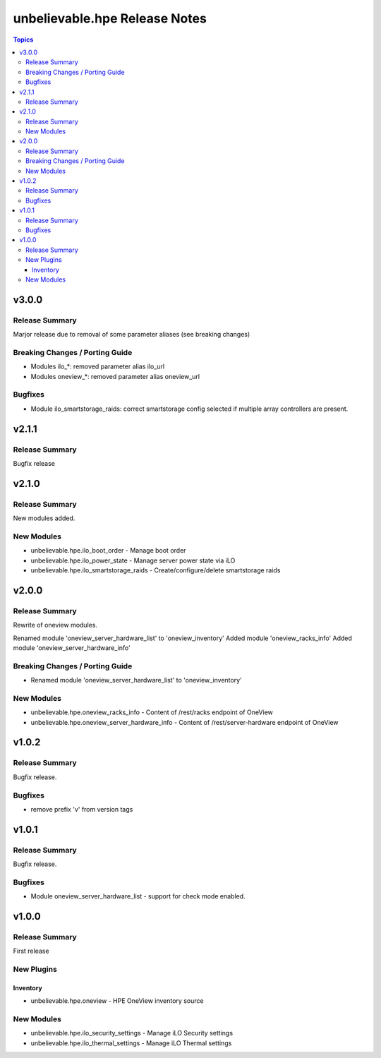 ==============================
unbelievable.hpe Release Notes
==============================

.. contents:: Topics


v3.0.0
======

Release Summary
---------------

Marjor release due to removal of some parameter aliases (see breaking changes)


Breaking Changes / Porting Guide
--------------------------------

- Modules ilo_*: removed parameter alias ilo_url
- Modules oneview_*: removed parameter alias oneview_url

Bugfixes
--------

- Module ilo_smartstorage_raids: correct smartstorage config selected if multiple array controllers are present.

v2.1.1
======

Release Summary
---------------

Bugfix release


v2.1.0
======

Release Summary
---------------

New modules added.


New Modules
-----------

- unbelievable.hpe.ilo_boot_order - Manage boot order
- unbelievable.hpe.ilo_power_state - Manage server power state via iLO
- unbelievable.hpe.ilo_smartstorage_raids - Create/configure/delete smartstorage raids

v2.0.0
======

Release Summary
---------------

Rewrite of oneview modules.

Renamed module 'oneview_server_hardware_list' to 'oneview_inventory'
Added module 'oneview_racks_info'
Added module 'oneview_server_hardware_info'


Breaking Changes / Porting Guide
--------------------------------

- Renamed module 'oneview_server_hardware_list' to 'oneview_inventory'

New Modules
-----------

- unbelievable.hpe.oneview_racks_info - Content of /rest/racks endpoint of OneView
- unbelievable.hpe.oneview_server_hardware_info - Content of /rest/server-hardware endpoint of OneView

v1.0.2
======

Release Summary
---------------

Bugfix release.


Bugfixes
--------

- remove prefix 'v' from version tags

v1.0.1
======

Release Summary
---------------

Bugfix release.


Bugfixes
--------

- Module oneview_server_hardware_list - support for check mode enabled.

v1.0.0
======

Release Summary
---------------

First release


New Plugins
-----------

Inventory
~~~~~~~~~

- unbelievable.hpe.oneview - HPE OneView inventory source

New Modules
-----------

- unbelievable.hpe.ilo_security_settings - Manage iLO Security settings
- unbelievable.hpe.ilo_thermal_settings - Manage iLO Thermal settings

